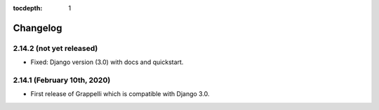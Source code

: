 :tocdepth: 1

.. |grappelli| replace:: Grappelli
.. |filebrowser| replace:: FileBrowser

.. _changelog:

Changelog
=========

2.14.2 (not yet released)
-------------------------

* Fixed: Django version (3.0) with docs and quickstart.

2.14.1 (February 10th, 2020)
----------------------------

* First release of Grappelli which is compatible with Django 3.0.
